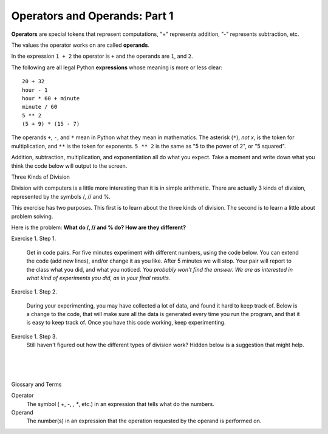 ..  Copyright (C)  Brad Miller, David Ranum, Jeffrey Elkner, Peter Wentworth, Allen B. Downey, Chris
    Meyers, and Dario Mitchell.  Permission is granted to copy, distribute
    and/or modify this document under the terms of the GNU Free Documentation
    License, Version 1.3 or any later version published by the Free Software
    Foundation; with Invariant Sections being Forward, Prefaces, and
    Contributor List, no Front-Cover Texts, and no Back-Cover Texts.  A copy of
    the license is included in the section entitled "GNU Free Documentation
    License".


.. |NOTE| image:: Figures/pencil.png

.. role:: notetext

.. raw:: html

    <style> .notetext {color:green; font-weight: bold; font-size: 110%; } </style>

.. role:: sctnhead

.. raw:: html

    <style> .sctnhead {color:black; font-weight: bold; font-size: 140%; } </style>
    
.. qnum::
   :prefix: lps-oao-
   :start: 1


Operators and Operands: Part 1
----------------------------------------

**Operators** are special tokens that represent computations, "+" represents addition,
"-" represents subtraction, etc.

The values the operator works on are called
**operands**.  

In the expression ``1 + 2``  the operator is ``+`` and the operands are ``1``, and ``2``.

The following are all legal Python **expressions** whose meaning is more or less
clear::

    20 + 32
    hour - 1
    hour * 60 + minute
    minute / 60
    5 ** 2
    (5 + 9) * (15 - 7)

The operands ``+``, ``-``, and ``*`` mean in Python what they mean in mathematics. The asterisk (``*``), *not x*, is the token for multiplication, and ``**`` is the token for exponents.  ``5 ** 2`` is the same as "5 to the power of 2",  or "5 squared".


Addition, subtraction, multiplication, and exponentiation all do what you expect.  Take a moment and write down what you think the code below will output to the screen.

.. activecode:: lps-oao-code-1
    :nocanvas:
    :nocodelens:

    print(2 + 3)
    print(2 - 3)
    print(2 * 3)
    print(2 ** 3)
    print(3 ** 2)

:sctnhead:`Three Kinds of Division`

Division with computers is a little more interesting than it is in simple arithmetic.  There are actually 3 kinds of division, represented by the symbols  /,  //  and %.   

This exercise has two purposes.  This first is to learn about the three kinds of division.  The second is to learn a little about problem solving.  

Here is the problem:  **What do  /, // and % do?  How are they different?**

Exercise 1.  Step 1.

    Get in code pairs.  For five minutes experiment with different numbers, using the code below.  You can extend the code (add new lines), and/or change it as you like.  After 5 minutes we will stop.  Your pair will report to the class what you did, and what you noticed.  *You probably won't find the answer.  We are as interested in what kind of experiments you did, as in your final results.*

.. activecode:: lps-oao-code-3
    :nocodelens:

    a = 5
    b = 2
    print( a / b )
    print( a // b )
    print( a % b )

..
Exercise 1.  Step 2.
    
    During your experimenting, you may have collected a lot of data, and found it hard to keep track of.  Below is a change to the code, that will make sure all the data is generated every time you run the program, and that it is easy to keep track of.  Once you have this code working, keep experimenting.
    
.. activecode:: lps-oao-code-4
    :nocodelens:
    :hidecode:

    a = 5
    b = 2
    print( "a=",a,"b=", b, "  / result=", a / b , "  // result=", a // b , "  % result=", a % b )
    a = 2
    b = 5
    print( "a=",a,"b=", b, "  / result=", a / b , "  // result=", a // b , "  % result=", a % b )
    ##  keep adding more versions with different a and b values.
    

Exercise 1.  Step 3.
    Still haven't figured out how the different types of division work?  Hidden below is a suggestion that might help.
    
.. reveal:: lps-oao-rev2
    :showtitle:"Show_Suggestion"
    :hidetitle:"Hide_Suggestion"
    
    In order to solve the problem, try to be systematic.  Order your tests in a way that will help you understand what's going on.  For example, set ``a = 7``.  Then execute the problem for every value of b from 1 to 10.  Look for a pattern in the results. Try again with ``a = 3``.

    
    
.. index:: operator, operand, problem solving

|
|
|

:sctnhead:`Glossary and Terms`

Operator
    The symbol ( +, -, *, **, etc.) in an expression that tells what do the numbers.

Operand
    The number(s) in an expression that the operation requested by the operand is performed on. 
